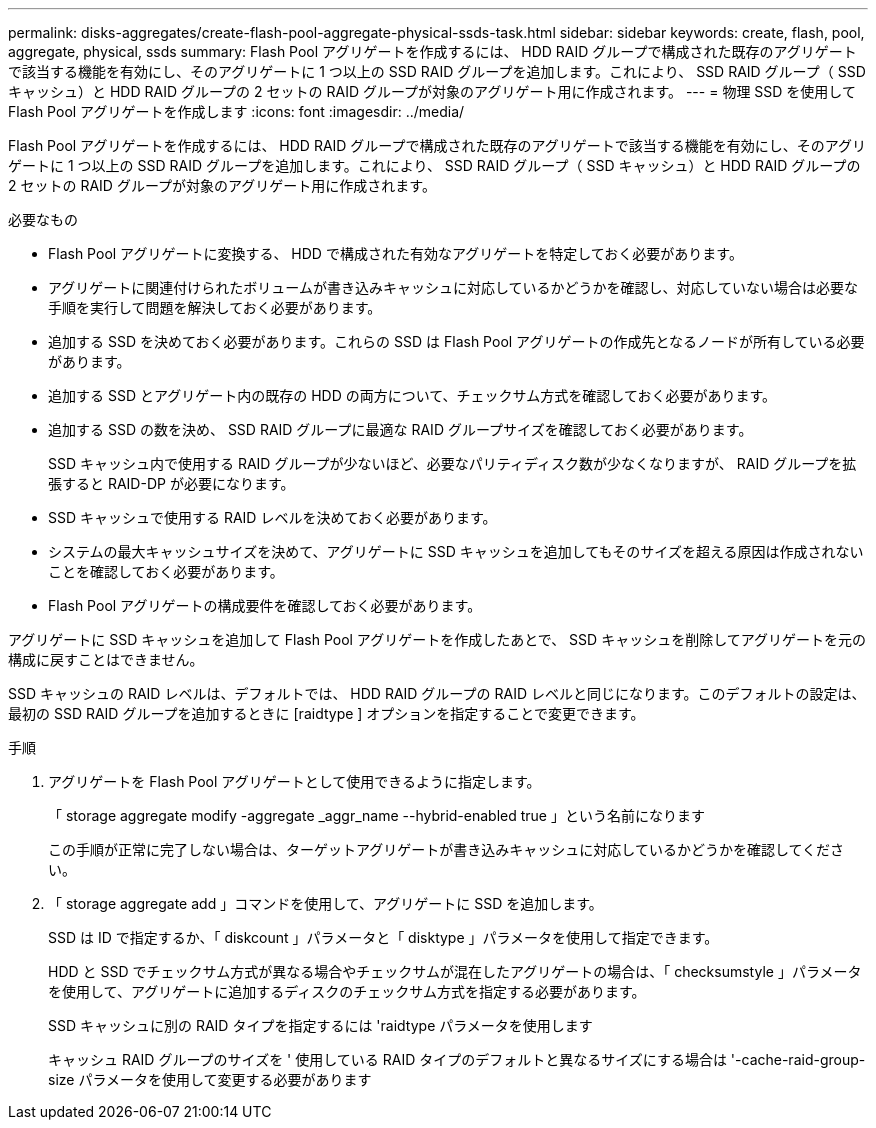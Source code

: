 ---
permalink: disks-aggregates/create-flash-pool-aggregate-physical-ssds-task.html 
sidebar: sidebar 
keywords: create, flash, pool, aggregate, physical, ssds 
summary: Flash Pool アグリゲートを作成するには、 HDD RAID グループで構成された既存のアグリゲートで該当する機能を有効にし、そのアグリゲートに 1 つ以上の SSD RAID グループを追加します。これにより、 SSD RAID グループ（ SSD キャッシュ）と HDD RAID グループの 2 セットの RAID グループが対象のアグリゲート用に作成されます。 
---
= 物理 SSD を使用して Flash Pool アグリゲートを作成します
:icons: font
:imagesdir: ../media/


[role="lead"]
Flash Pool アグリゲートを作成するには、 HDD RAID グループで構成された既存のアグリゲートで該当する機能を有効にし、そのアグリゲートに 1 つ以上の SSD RAID グループを追加します。これにより、 SSD RAID グループ（ SSD キャッシュ）と HDD RAID グループの 2 セットの RAID グループが対象のアグリゲート用に作成されます。

.必要なもの
* Flash Pool アグリゲートに変換する、 HDD で構成された有効なアグリゲートを特定しておく必要があります。
* アグリゲートに関連付けられたボリュームが書き込みキャッシュに対応しているかどうかを確認し、対応していない場合は必要な手順を実行して問題を解決しておく必要があります。
* 追加する SSD を決めておく必要があります。これらの SSD は Flash Pool アグリゲートの作成先となるノードが所有している必要があります。
* 追加する SSD とアグリゲート内の既存の HDD の両方について、チェックサム方式を確認しておく必要があります。
* 追加する SSD の数を決め、 SSD RAID グループに最適な RAID グループサイズを確認しておく必要があります。
+
SSD キャッシュ内で使用する RAID グループが少ないほど、必要なパリティディスク数が少なくなりますが、 RAID グループを拡張すると RAID-DP が必要になります。

* SSD キャッシュで使用する RAID レベルを決めておく必要があります。
* システムの最大キャッシュサイズを決めて、アグリゲートに SSD キャッシュを追加してもそのサイズを超える原因は作成されないことを確認しておく必要があります。
* Flash Pool アグリゲートの構成要件を確認しておく必要があります。


アグリゲートに SSD キャッシュを追加して Flash Pool アグリゲートを作成したあとで、 SSD キャッシュを削除してアグリゲートを元の構成に戻すことはできません。

SSD キャッシュの RAID レベルは、デフォルトでは、 HDD RAID グループの RAID レベルと同じになります。このデフォルトの設定は、最初の SSD RAID グループを追加するときに [raidtype ] オプションを指定することで変更できます。

.手順
. アグリゲートを Flash Pool アグリゲートとして使用できるように指定します。
+
「 storage aggregate modify -aggregate _aggr_name --hybrid-enabled true 」という名前になります

+
この手順が正常に完了しない場合は、ターゲットアグリゲートが書き込みキャッシュに対応しているかどうかを確認してください。

. 「 storage aggregate add 」コマンドを使用して、アグリゲートに SSD を追加します。
+
SSD は ID で指定するか、「 diskcount 」パラメータと「 disktype 」パラメータを使用して指定できます。

+
HDD と SSD でチェックサム方式が異なる場合やチェックサムが混在したアグリゲートの場合は、「 checksumstyle 」パラメータを使用して、アグリゲートに追加するディスクのチェックサム方式を指定する必要があります。

+
SSD キャッシュに別の RAID タイプを指定するには 'raidtype パラメータを使用します

+
キャッシュ RAID グループのサイズを ' 使用している RAID タイプのデフォルトと異なるサイズにする場合は '-cache-raid-group-size パラメータを使用して変更する必要があります


